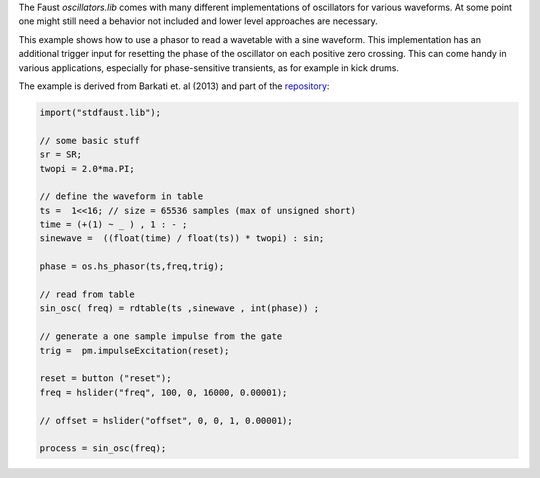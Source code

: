 .. title: Wavetable Oscillator with Phase Reset
.. slug: wavetable-oscillator-with-phase-reset
.. date: 2020-08-31 21:01:01 UTC
.. tags:
.. category: faust:basics
.. link:
.. description:
.. type: text
.. priority: 1


The Faust *oscillators.lib* comes with many different
implementations of oscillators for various waveforms.
At some point one might still need a behavior not included
and lower level approaches are necessary.

This example shows how to use a
phasor to read a wavetable with a
sine waveform.
This implementation has an additional
trigger input for resetting the phase
of the oscillator on each positive
zero crossing.
This can come handy in various applications,
especially for phase-sensitive transients,
as for example in kick drums.

The example is derived from Barkati et. al (2013) and part of the
`repository <https://gitlab.tubit.tu-berlin.de/henrikvoncoler/sound_synthesis_faust>`_:

.. code-block:: cpp

   import("stdfaust.lib");

   // some basic stuff
   sr = SR;
   twopi = 2.0*ma.PI;

   // define the waveform in table
   ts =  1<<16; // size = 65536 samples (max of unsigned short)
   time = (+(1) ~ _ ) , 1 : - ;
   sinewave =  ((float(time) / float(ts)) * twopi) : sin;

   phase = os.hs_phasor(ts,freq,trig);

   // read from table
   sin_osc( freq) = rdtable(ts ,sinewave , int(phase)) ;

   // generate a one sample impulse from the gate
   trig =  pm.impulseExcitation(reset);

   reset = button ("reset");
   freq = hslider("freq", 100, 0, 16000, 0.00001);

   // offset = hslider("offset", 0, 0, 1, 0.00001);

   process = sin_osc(freq);


.. publication_list:: bibtex/oscillators.bib
		      :style: unsrt

